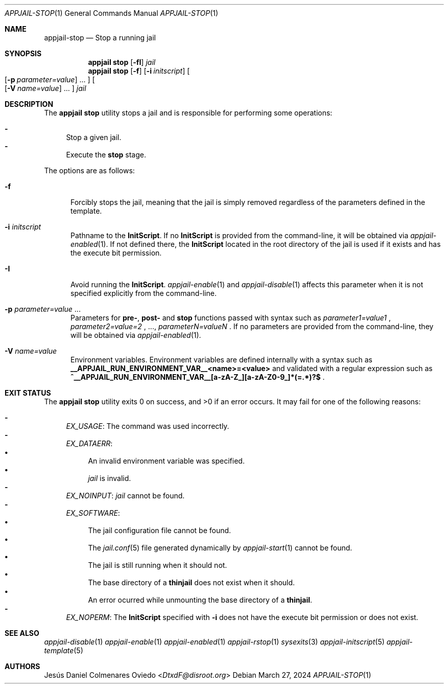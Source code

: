 .\"Copyright (c) 2024, Jesús Daniel Colmenares Oviedo <DtxdF@disroot.org>
.\"All rights reserved.
.\"
.\"Redistribution and use in source and binary forms, with or without
.\"modification, are permitted provided that the following conditions are met:
.\"
.\"* Redistributions of source code must retain the above copyright notice, this
.\"  list of conditions and the following disclaimer.
.\"
.\"* Redistributions in binary form must reproduce the above copyright notice,
.\"  this list of conditions and the following disclaimer in the documentation
.\"  and/or other materials provided with the distribution.
.\"
.\"* Neither the name of the copyright holder nor the names of its
.\"  contributors may be used to endorse or promote products derived from
.\"  this software without specific prior written permission.
.\"
.\"THIS SOFTWARE IS PROVIDED BY THE COPYRIGHT HOLDERS AND CONTRIBUTORS "AS IS"
.\"AND ANY EXPRESS OR IMPLIED WARRANTIES, INCLUDING, BUT NOT LIMITED TO, THE
.\"IMPLIED WARRANTIES OF MERCHANTABILITY AND FITNESS FOR A PARTICULAR PURPOSE ARE
.\"DISCLAIMED. IN NO EVENT SHALL THE COPYRIGHT HOLDER OR CONTRIBUTORS BE LIABLE
.\"FOR ANY DIRECT, INDIRECT, INCIDENTAL, SPECIAL, EXEMPLARY, OR CONSEQUENTIAL
.\"DAMAGES (INCLUDING, BUT NOT LIMITED TO, PROCUREMENT OF SUBSTITUTE GOODS OR
.\"SERVICES; LOSS OF USE, DATA, OR PROFITS; OR BUSINESS INTERRUPTION) HOWEVER
.\"CAUSED AND ON ANY THEORY OF LIABILITY, WHETHER IN CONTRACT, STRICT LIABILITY,
.\"OR TORT (INCLUDING NEGLIGENCE OR OTHERWISE) ARISING IN ANY WAY OUT OF THE USE
.\"OF THIS SOFTWARE, EVEN IF ADVISED OF THE POSSIBILITY OF SUCH DAMAGE.
.Dd March 27, 2024
.Dt APPJAIL-STOP 1
.Os
.Sh NAME
.Nm appjail-stop
.Nd Stop a running jail
.Sh SYNOPSIS
.Nm appjail stop
.Op Fl fI
.Ar jail
.Nm appjail stop
.Op Fl f
.Op Cm Fl i Ar initscript
.Oo
.Op Fl p Ar parameter=value
.Ns "..."
.Oc
.Oo
.Op Fl V Ar name=value
.Ns "..."
.Oc
.Ar jail
.Sh DESCRIPTION
The
.Sy appjail stop
utility stops a jail and is responsible for performing some operations:
.Pp
.Bl -dash -compact
.It
Stop a given jail.
.It
Execute the
.Sy stop
stage.
.El
.Pp
The options are as follows:
.Bl -tag -width xxx
.It Fl f
Forcibly stops the jail, meaning that the jail is simply removed regardless of
the parameters defined in the template.
.It Fl i Ar initscript
Pathname to the
.Sy InitScript "."
If no
.Sy InitScript
is provided from the command-line, it will be obtained via
.Xr appjail-enabled 1 "."
If not defined there, the
.Sy InitScript
located in the root directory of the jail is used if it exists and has the execute
bit permission.
.It Fl I
Avoid running the
.Sy InitScript "."
.Xr appjail-enable 1
and
.Xr appjail-disable 1
affects this parameter when it is not specified explicitly from the command-line.
.It Fl p Ar parameter=value Ns " " Ns "..."
Parameters for
.Sy pre- ","
.Sy post-
and
.Sy stop
functions passed with syntax such as
.Ar parameter1=value1
.Ns ,
.Ar parameter2=value=2
.Ns ,
.Ns "...,"
.Ar parameterN=valueN
.Ns .
If no parameters are provided from the command-line, they will be obtained via
.Xr appjail-enabled 1 "."
.It Fl V Ar name=value
Environment variables. Environment variables are defined internally with a syntax such as
.Sy __APPJAIL_RUN_ENVIRONMENT_VAR__<name>=<value>
and validated with a regular expression such as
.Sy "^__APPJAIL_RUN_ENVIRONMENT_VAR__[a-zA-Z_][a-zA-Z0-9_]*(=.*)?$"
.Ns .
.El
.Sh EXIT STATUS
.Ex -std "appjail stop"
It may fail for one of the following reasons:
.Pp
.Bl -dash -compact
.It
.Em EX_USAGE ":"
The command was used incorrectly.
.It
.Em EX_DATAERR ":"
.Bl -bullet -compact
.It
An invalid environment variable was specified.
.It
.Ar jail
is invalid.
.El
.It
.Em EX_NOINPUT ":"
.Ar jail
cannot be found.
.It
.Em EX_SOFTWARE ":"
.Bl -bullet -compact
.It
The jail configuration file cannot be found.
.It
The
.Xr jail.conf 5
file generated dynamically by
.Xr appjail-start 1
cannot be found.
.It
The jail is still running when it should not.
.It
The base directory of a
.Sy thinjail
does not exist when it should.
.It
An error ocurred while unmounting the base directory of a
.Sy thinjail "."
.El
.It
.Em EX_NOPERM ":"
The
.Sy InitScript
specified with
.Fl i
does not have the execute bit permission or does not exist.
.El
.Sh SEE ALSO
.Xr appjail-disable 1
.Xr appjail-enable 1
.Xr appjail-enabled 1
.Xr appjail-rstop 1
.Xr sysexits 3
.Xr appjail-initscript 5
.Xr appjail-template 5
.Sh AUTHORS
.An Jesús Daniel Colmenares Oviedo Aq Mt DtxdF@disroot.org
